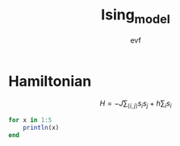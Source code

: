 #+title: Ising_model
#+author: evf

#+startup: latexpreview

* Hamiltonian

\[H = - J \sum_{\langle i, j \rangle} s_i s_j + h \sum_{i} s_i\]

#+NAME: Julia test
#+begin_src julia :async yes :results output :session
for x in 1:5
    println(x)
end
#+end_src
